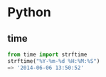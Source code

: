 * Python
** time
#+BEGIN_SRC python
from time import strftime
strftime("%Y-%m-%d %H:%M:%S")
=> '2014-06-06 13:50:52'
#+END_SRC